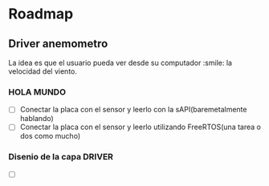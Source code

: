 * Roadmap


** Driver anemometro
La idea es que el usuario pueda ver desde su computador :smile: la velocidad
del viento.
*** HOLA MUNDO
     - [ ] Conectar la placa con el sensor y leerlo con la
       sAPI(baremetalmente hablando)
     - [ ] Conectar la placa con el sensor y leerlo utilizando FreeRTOS(una
       tarea o dos como mucho)
*** Disenio de la capa DRIVER
     - [ ] 
